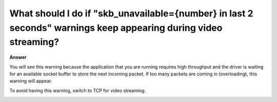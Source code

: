 .. tags:: video streaming, rtsp, amb82-mini

What should I do if "skb_unavailable={number} in last 2 seconds" warnings keep appearing during video streaming?
==================================================================================================================

**Answer**

You will see this warning because the application that you are running requires high throughput and the driver is waiting for an available socket buffer to store the next incoming packet. If too many packets are coming in (overloading), this warning will appear.

To avoid having this warning, switch to TCP for video streaming. 

|image01|

|image02|


.. |image01| image:: ../_static/FAQ/skb_unavaliable_warnings/image01.png
   :width:  580 px
   :height:  750 px

.. |image02| image:: ../_static/FAQ/skb_unavaliable_warnings/image02.png
   :width:  802 px
   :height:  732 px